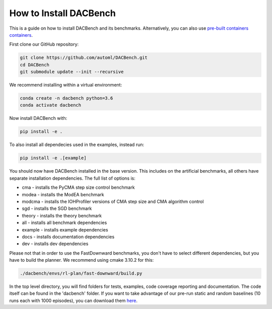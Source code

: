 .. _installation:

=======================
How to Install DACBench
=======================

This is a guide on how to install DACBench and its benchmarks. Alternatively, you can also
use `pre-built containers containers <containers>`_.

.. role:: bash(code)
    :language: bash

First clone our GitHub repository:

.. code-block:: bash

    git clone https://github.com/automl/DACBench.git
    cd DACBench
    git submodule update --init --recursive

We recommend installing within a virtual environment:

.. code-block:: bash

    conda create -n dacbench python=3.6
    conda activate dacbench

Now install DACBench with:

.. code-block:: bash

    pip install -e .

To also install all dependecies used in the examples, instead run:

.. code-block:: bash

    pip install -e .[example]

You should now have DACBench installed in the base version. This includes on the artificial
benchmarks, all others have separate installation dependencies. The full list of options is:

- cma - installs the PyCMA step size control benchmark
- modea - installs the ModEA benchmark
- modcma - installs the IOHProfiler versions of CMA step size and CMA algorithm control
- sgd - installs the SGD benchmark
- theory - installs the theory benchmark
- all - installs all benchmark dependencies
- example - installs example dependencies
- docs - installs documentation dependencies
- dev - installs dev dependencies

Please not that in order to use the FastDownward benchmarks, you don't have to select
different dependencies, but you have to build the planner. We recommend using cmake 3.10.2 for
this:

.. code-block:: bash

    ./dacbench/envs/rl-plan/fast-downward/build.py

In the top level directory, you will find folders for tests, examples, code coverage reporting and documentation.
The code itself can be found in the 'dacbench' folder.
If you want to take advantage of our pre-run static and random baselines (10 runs each with 1000 episodes), you can download them `here <https://www.tnt.uni-hannover.de/en/project/dacbench/>`_.
